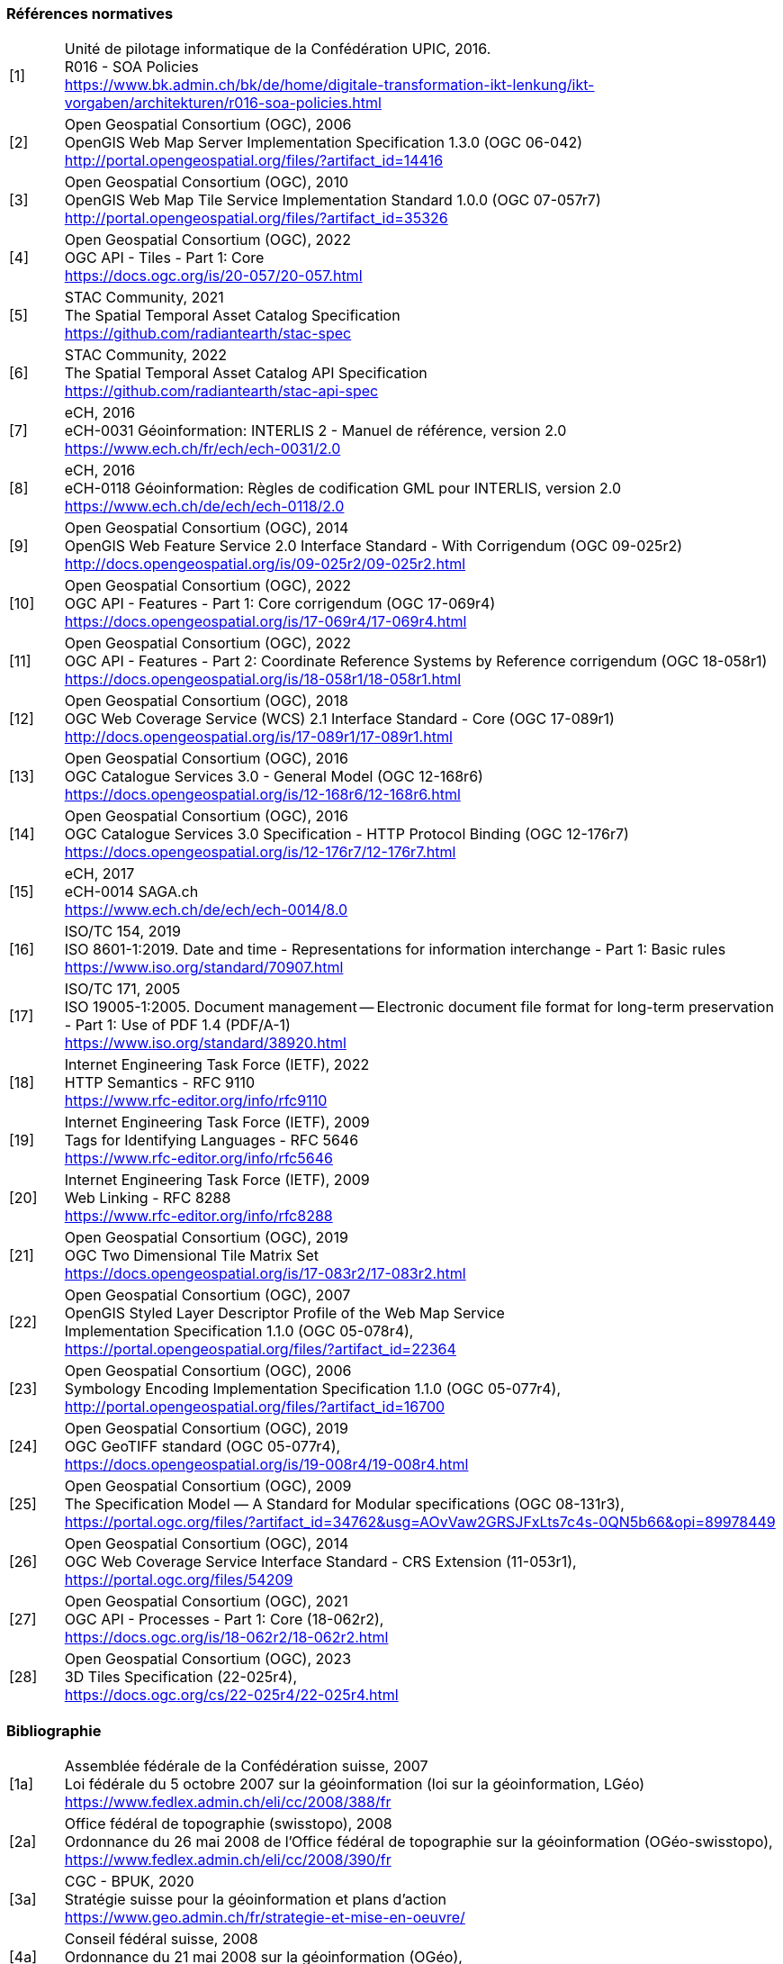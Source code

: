 === Références normatives

[width="100%",cols="7%,93%"]
|===
|[1]| Unité de pilotage informatique de la Confédération UPIC, 2016. +
R016 - SOA Policies +
https://www.bk.admin.ch/bk/de/home/digitale-transformation-ikt-lenkung/ikt-vorgaben/architekturen/r016-soa-policies.html[https://www.bk.admin.ch/bk/de/home/digitale-transformation-ikt-lenkung/ikt-vorgaben/architekturen/r016-soa-policies.html]
|[2]| Open Geospatial Consortium (OGC), 2006 +
OpenGIS Web Map Server Implementation Specification 1.3.0 (OGC 06-042) +
http://portal.opengeospatial.org/files/?artifact_id=14416[http://portal.opengeospatial.org/files/?artifact_id=14416]
|[3]| Open Geospatial Consortium (OGC), 2010 +
OpenGIS Web Map Tile Service Implementation Standard 1.0.0 (OGC 07-057r7) +
http://portal.opengeospatial.org/files/?artifact_id=35326[http://portal.opengeospatial.org/files/?artifact_id=35326]
|[4]| Open Geospatial Consortium (OGC), 2022 +
OGC API - Tiles - Part 1: Core +
https://docs.ogc.org/is/20-057/20-057.html[https://docs.ogc.org/is/20-057/20-057.html]
|[5]| STAC Community, 2021 +
The Spatial Temporal Asset Catalog Specification +
https://github.com/radiantearth/stac-spec[https://github.com/radiantearth/stac-spec]
|[6]| STAC Community, 2022 +
The Spatial Temporal Asset Catalog API Specification +
https://github.com/radiantearth/stac-api-spec[https://github.com/radiantearth/stac-api-spec]
|[7]| eCH, 2016 +
eCH-0031 Géoinformation: INTERLIS 2 - Manuel de référence, version 2.0 +
https://www.ech.ch/fr/ech/ech-0031/2.0[https://www.ech.ch/fr/ech/ech-0031/2.0]
|[8]| eCH, 2016 +
eCH-0118 Géoinformation: Règles de codification GML pour INTERLIS, version 2.0 +
https://www.ech.ch/de/ech/ech-0118/2.0[https://www.ech.ch/de/ech/ech-0118/2.0]
|[9]| Open Geospatial Consortium (OGC), 2014 +
OpenGIS Web Feature Service 2.0 Interface Standard - With Corrigendum (OGC 09-025r2) +
http://docs.opengeospatial.org/is/09-025r2/09-025r2.html[http://docs.opengeospatial.org/is/09-025r2/09-025r2.html]
|[10]| Open Geospatial Consortium (OGC), 2022 +
OGC API - Features - Part 1: Core corrigendum (OGC 17-069r4) +
https://docs.opengeospatial.org/is/17-069r4/17-069r4.html[https://docs.opengeospatial.org/is/17-069r4/17-069r4.html]
|[11]| Open Geospatial Consortium (OGC), 2022 +
OGC API - Features - Part 2: Coordinate Reference Systems by Reference corrigendum (OGC 18-058r1) +
https://docs.opengeospatial.org/is/18-058r1/18-058r1.html[https://docs.opengeospatial.org/is/18-058r1/18-058r1.html]
|[12]| Open Geospatial Consortium (OGC), 2018 +
OGC Web Coverage Service (WCS) 2.1 Interface Standard - Core (OGC 17-089r1) +
http://docs.opengeospatial.org/is/17-089r1/17-089r1.html[http://docs.opengeospatial.org/is/17-089r1/17-089r1.html]
|[13]| Open Geospatial Consortium (OGC), 2016 +
OGC Catalogue Services 3.0 - General Model (OGC 12-168r6) +
https://docs.opengeospatial.org/is/12-168r6/12-168r6.html[https://docs.opengeospatial.org/is/12-168r6/12-168r6.html]
|[14]| Open Geospatial Consortium (OGC), 2016 +
OGC Catalogue Services 3.0 Specification - HTTP Protocol Binding (OGC 12-176r7) +
https://docs.opengeospatial.org/is/12-176r7/12-176r7.html[https://docs.opengeospatial.org/is/12-176r7/12-176r7.html]
|[15]| eCH, 2017 +
eCH-0014 SAGA.ch +
https://www.ech.ch/fr/ech/ech-0014/8.0[https://www.ech.ch/de/ech/ech-0014/8.0]
|[16]| ISO/TC 154, 2019 +
ISO 8601-1:2019. Date and time - Representations for information interchange - Part 1: Basic rules +
https://www.iso.org/standard/70907.html[https://www.iso.org/standard/70907.html]
|[17]| ISO/TC 171, 2005 +
ISO 19005-1:2005. Document management -- Electronic document file format for long-term preservation - Part 1: Use of PDF 1.4 (PDF/A-1) +
https://www.iso.org/standard/38920.html[https://www.iso.org/standard/38920.html]
|[18]| Internet Engineering Task Force (IETF), 2022 +
HTTP Semantics - RFC 9110 +
https://www.rfc-editor.org/info/rfc9110[https://www.rfc-editor.org/info/rfc9110]
|[19]| Internet Engineering Task Force (IETF), 2009 +
Tags for Identifying Languages - RFC 5646 +
https://www.rfc-editor.org/info/rfc5646[https://www.rfc-editor.org/info/rfc5646]
|[20]| Internet Engineering Task Force (IETF), 2009 +
Web Linking - RFC 8288 +
https://www.rfc-editor.org/info/rfc8288[https://www.rfc-editor.org/info/rfc8288]
|[21]| Open Geospatial Consortium (OGC), 2019 +
OGC Two Dimensional Tile Matrix Set +
https://docs.opengeospatial.org/is/17-083r2/17-083r2.html[https://docs.opengeospatial.org/is/17-083r2/17-083r2.html]
|[22]| Open Geospatial Consortium (OGC), 2007 +
OpenGIS Styled Layer Descriptor Profile of the Web Map Service +
Implementation Specification 1.1.0 (OGC 05-078r4), +
https://portal.opengeospatial.org/files/?artifact_id=22364[https://portal.opengeospatial.org/files/?artifact_id=22364]
|[23]| Open Geospatial Consortium (OGC), 2006 +
Symbology Encoding Implementation Specification 1.1.0 (OGC 05-077r4), +
http://portal.opengeospatial.org/files/?artifact_id=16700[http://portal.opengeospatial.org/files/?artifact_id=16700]
|[24]| Open Geospatial Consortium (OGC), 2019 +
OGC GeoTIFF standard (OGC 05-077r4), +
https://docs.opengeospatial.org/is/19-008r4/19-008r4.html[https://docs.opengeospatial.org/is/19-008r4/19-008r4.html]
|[25]| Open Geospatial Consortium (OGC), 2009 +
The Specification Model — A Standard for Modular specifications (OGC 08-131r3), + 
https://portal.ogc.org/files/?artifact_id=34762&amp;usg=AOvVaw2GRSJFxLts7c4s-0QN5b66&amp;opi=89978449[https://portal.ogc.org/files/?artifact_id=34762&amp;usg=AOvVaw2GRSJFxLts7c4s-0QN5b66&amp;opi=89978449]
|[26]| Open Geospatial Consortium (OGC), 2014 +
OGC Web Coverage Service Interface Standard - CRS Extension (11-053r1), +
https://portal.ogc.org/files/54209[https://portal.ogc.org/files/54209]
|[27]| Open Geospatial Consortium (OGC), 2021 +
OGC API - Processes - Part 1: Core (18-062r2), +
https://docs.ogc.org/is/18-062r2/18-062r2.html[https://docs.ogc.org/is/18-062r2/18-062r2.html]
|[28]| Open Geospatial Consortium (OGC), 2023 +
3D Tiles Specification (22-025r4), +
https://docs.ogc.org/cs/22-025r4/22-025r4.html[https://docs.ogc.org/cs/22-025r4/22-025r4.html]
|===

=== Bibliographie

[width="100%",cols="7%,93%"]
|===
|[1a]| Assemblée fédérale de la Confédération suisse, 2007 +
Loi fédérale du 5 octobre 2007 sur la géoinformation (loi sur la géoinformation, LGéo) +
https://www.fedlex.admin.ch/eli/cc/2008/388/fr[https://www.fedlex.admin.ch/eli/cc/2008/388/fr]
|[2a]| Office fédéral de topographie (swisstopo), 2008 +
Ordonnance du 26 mai 2008 de l'Office fédéral de topographie sur la géoinformation (OGéo-swisstopo), +
https://www.fedlex.admin.ch/eli/cc/2008/390/fr[https://www.fedlex.admin.ch/eli/cc/2008/390/fr]
|[3a]| CGC - BPUK, 2020 +
Stratégie suisse pour la géoinformation et plans d'action +
https://www.geo.admin.ch/fr/strategie-et-mise-en-oeuvre[https://www.geo.admin.ch/fr/strategie-et-mise-en-oeuvre/]
|[4a]| Conseil fédéral suisse, 2008 +
Ordonnance du 21 mai 2008 sur la géoinformation (OGéo),
https://www.fedlex.admin.ch/eli/cc/2008/389/fr[https://www.fedlex.admin.ch/eli/cc/2008/389/fr]
|[5a]| eCH, 2012 +
Change & Release Management des normes eCH V1.0 + 
https://www.ech.ch/fr/ech/ech-0150/1.0[https://www.ech.ch/fr/ech/ech-0150/1.0]
|[6a]| Internet Engineering Task Force (IETF) - Network Working Group, 1997. +
RFC 2119 - Key words for use in RFCs to Indicate Requirement Levels +
http://www.ietf.org/rfc/rfc2119.txt[http://www.ietf.org/rfc/rfc2119.txt]
|[7a]| IOGP Geomatics Committee - Geodesy Subcommittee +
EPSG Geodetic Parameter Dataset +
https://epsg.org[https://epsg.org]
|[8a]| Comission européenne, 2010 +
RÈGLEMENT (UE) No 1088/2010 DE LA COMMISSION du 23 novembre 2010 modifiant le règlement (CE) no 976/2009 en ce qui concerne les services de téléchargement et les services de transformation +
https://eur-lex.europa.eu/legal-content/FR/TXT/HTML/?uri=CELEX:32010R1088&from=EN[https://eur-lex.europa.eu/legal-content/FR/TXT/HTML/?uri=CELEX:32010R1088&from=EN]
|===